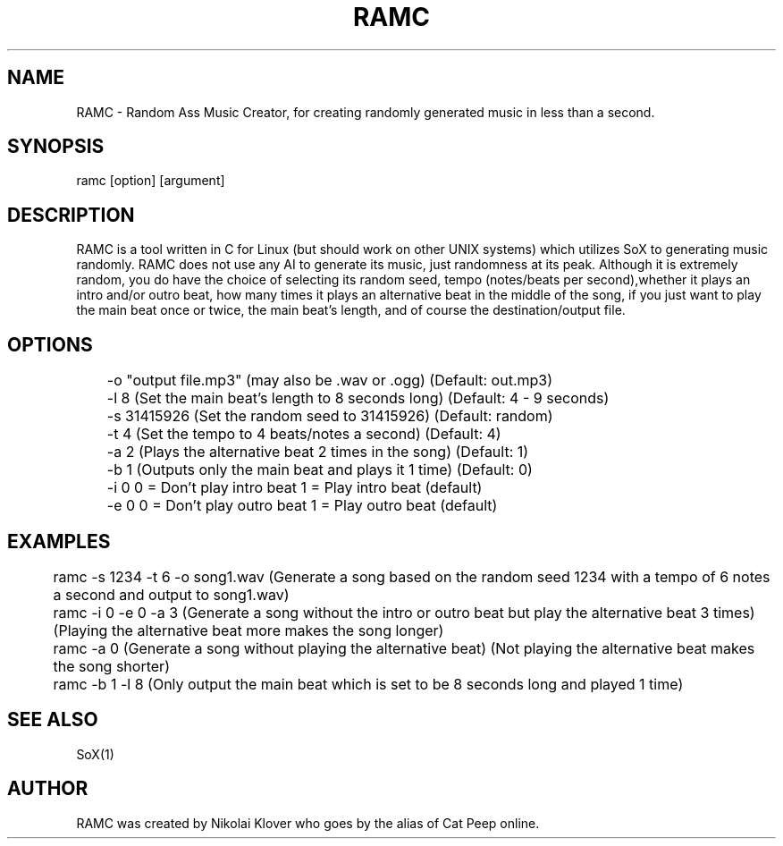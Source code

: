 .TH RAMC 1
.SH NAME
RAMC - Random Ass Music Creator, for creating randomly generated music in less than a second.

.SH SYNOPSIS
ramc [option] [argument]

.SH DESCRIPTION
RAMC is a tool written in C for Linux (but should work on other UNIX systems) which utilizes SoX to generating music randomly.
RAMC does not use any AI to generate its music, just randomness at its peak. Although it is extremely random, you do have the
choice of selecting its random seed, tempo (notes/beats per second),whether it plays an intro and/or outro beat, how many times
it plays an alternative beat in the middle of the song, if you just want to play the main beat once or twice, the main beat's
length, and of course the destination/output file.

.SH OPTIONS
	-o "output file.mp3"    (may also be .wav or .ogg)                              (Default: out.mp3)

	-l 8                    (Set the main beat's length to 8 seconds long)          (Default: 4 - 9 seconds)

	-s 31415926             (Set the random seed to 31415926)                       (Default: random)

	-t 4                    (Set the tempo to 4 beats/notes a second)               (Default: 4)

	-a 2                    (Plays the alternative beat 2 times in the song)        (Default: 1)

	-b 1                    (Outputs only the main beat and plays it 1 time)        (Default: 0)

	-i 0                    0 = Don't play intro beat       1 = Play intro beat (default)

	-e 0                    0 = Don't play outro beat       1 = Play outro beat (default)

.SH EXAMPLES
	ramc -s 1234 -t 6 -o song1.wav          (Generate a song based on the random seed 1234 with a tempo of 6 notes a second and output to song1.wav)
.br	
	ramc -i 0 -e 0 -a 3                     (Generate a song without the intro or outro beat but play the alternative beat 3 times) (Playing the alternative beat more makes the song longer)
.br
	ramc -a 0                               (Generate a song without playing the alternative beat)                                  (Not playing the alternative beat makes the song shorter)
.br
	ramc -b 1 -l 8                          (Only output the main beat which is set to be 8 seconds long and played 1 time)

.SH SEE ALSO
SoX(1)

.SH AUTHOR
RAMC was created by Nikolai Klover who goes by the alias of Cat Peep online.
